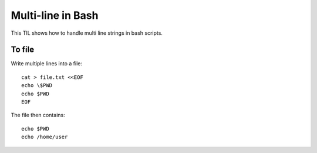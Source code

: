 Multi-line in Bash
------------------

This TIL shows how to handle multi line strings in bash scripts.

To file
~~~~~~~

Write multiple lines into a file::

  cat > file.txt <<EOF
  echo \$PWD
  echo $PWD
  EOF

The file then contains::

  echo $PWD
  echo /home/user
